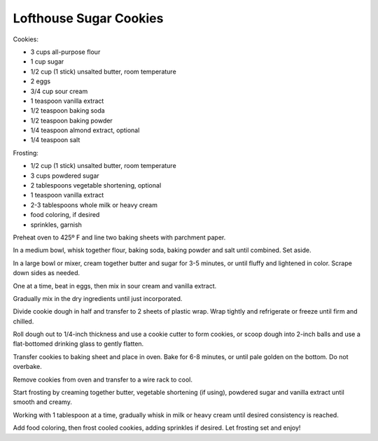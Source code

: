 Lofthouse Sugar Cookies
-----------------------

Cookies:

* 3 cups all-purpose flour
* 1 cup sugar
* 1/2 cup (1 stick) unsalted butter, room temperature
* 2 eggs
* 3/4 cup sour cream
* 1 teaspoon vanilla extract
* 1/2 teaspoon baking soda
* 1/2 teaspoon baking powder
* 1/4 teaspoon almond extract, optional
* 1/4 teaspoon salt

Frosting:

* 1/2 cup (1 stick) unsalted butter, room temperature
* 3 cups powdered sugar
* 2 tablespoons vegetable shortening, optional
* 1 teaspoon vanilla extract
* 2-3 tablespoons whole milk or heavy cream
* food coloring, if desired
* sprinkles, garnish


Preheat oven to 425º F and line two baking sheets with parchment paper.

In a medium bowl, whisk together flour, baking soda, baking powder and salt
until combined. Set aside.

In a large bowl or mixer, cream together butter and sugar for 3-5 minutes, or
until fluffy and lightened in color. Scrape down sides as needed.

One at a time, beat in eggs, then mix in sour cream and vanilla extract.

Gradually mix in the dry ingredients until just incorporated.

Divide cookie dough in half and transfer to 2 sheets of plastic wrap. Wrap
tightly and refrigerate or freeze until firm and chilled.

Roll dough out to 1/4-inch thickness and use a cookie cutter to form cookies,
or scoop dough into 2-inch balls and use a flat-bottomed drinking glass to
gently flatten.

Transfer cookies to baking sheet and place in oven. Bake for 6-8 minutes, or
until pale golden on the bottom. Do not overbake.

Remove cookies from oven and transfer to a wire rack to cool.

Start frosting by creaming together butter, vegetable shortening (if using),
powdered sugar and vanilla extract until smooth and creamy.

Working with 1 tablespoon at a time, gradually whisk in milk or heavy cream
until desired consistency is reached.

Add food coloring, then frost cooled cookies, adding sprinkles if desired. Let
frosting set and enjoy!
